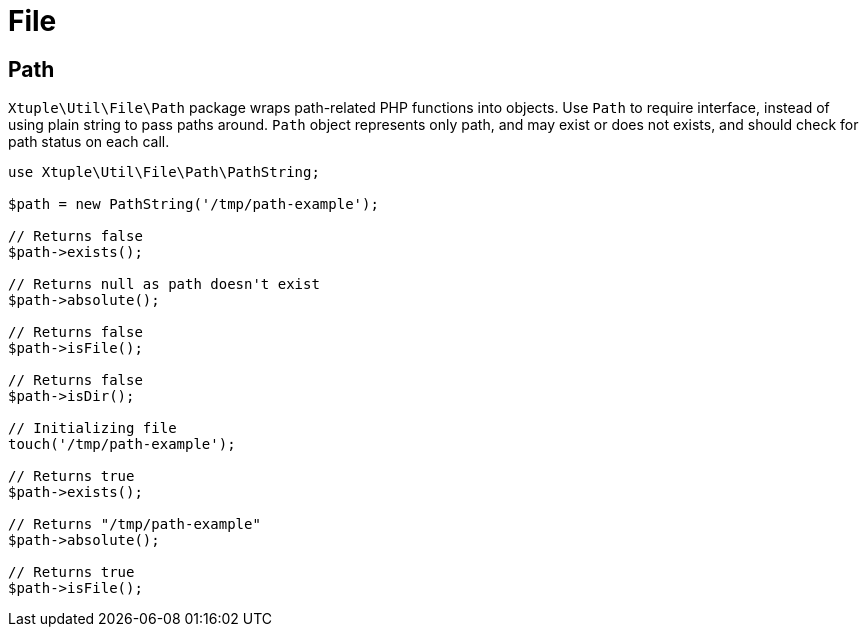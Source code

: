 = File

== Path

`Xtuple\Util\File\Path` package wraps path-related PHP functions into objects.
Use `Path` to require interface,
instead of using plain string to pass paths around.
`Path` object represents only path,
and may exist or does not exists,
and should check for path status on each call.

[source]
----
use Xtuple\Util\File\Path\PathString;

$path = new PathString('/tmp/path-example');

// Returns false
$path->exists();

// Returns null as path doesn't exist
$path->absolute();

// Returns false
$path->isFile();

// Returns false
$path->isDir();

// Initializing file
touch('/tmp/path-example');

// Returns true
$path->exists();

// Returns "/tmp/path-example"
$path->absolute();

// Returns true
$path->isFile();
----
